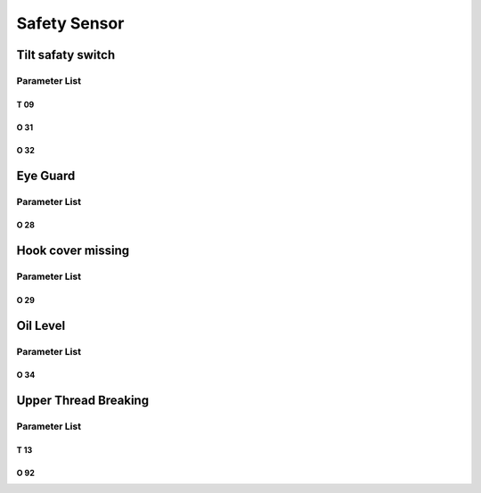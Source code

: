 .. _safety-sensor:

=============
Safety Sensor
=============

Tilt safaty switch
==================

Parameter List
--------------

T 09
^^^^

.. dropdown:: Debouncing of Tilt safaty Switch <...>
   :animate: fade-in-slide-down
   
   -Max  1000
   -Min  1
   -Unit  ms
   -Description  The time is less and the sensitivity is higher,perfect debounce
     time can prevent false alarm

O 31
^^^^

.. dropdown:: Warning: Tilt safety switch <...>
   :animate: fade-in-slide-down
   
   -Max  1
   -Min  0
   -Unit  --
   -Description
     | Whether to throw a warning when the machine is tilted:
     | 0 = Off;
     | 1 = On.
     
O 32
^^^^

.. dropdown:: Sensor Polarity(Tilt Safety) <...>
   :animate: fade-in-slide-down
   
   -Max  1
   -Min  0
   -Unit  --
   -Description
     | 0 = Normal close;
     | 1 = Normal open.

Eye Guard
=========

Parameter List
--------------

O 28
^^^^

.. dropdown:: Warning: Eye Guard <...>
   :animate: fade-in-slide-down
   
   -Max  1
   -Min  0
   -Unit  --
   -Description
     | Optional features,whether to throw a warning when the eye guard isn't in the
       right place:
     | 0 = Off;
     | 1 = On.

Hook cover missing
==================

Parameter List
--------------

O 29
^^^^

.. dropdown:: Warning: Hook Cover <...> 
   :animate: fade-in-slide-down
   
   -Max  1
   -Min  0
   -Unit  --
   -Description
     | Optional features,whether to throw a warning when the hook cover is removed:
     | 0 = Off;
     | 1 = On.
     

Oil Level
=========

Parameter List
--------------

O 34
^^^^

.. dropdown:: Warning:Oil Level <...> 
   :animate: fade-in-slide-down
   
   -Max  1
   -Min  0
   -Unit  --
   -Description
     | Optional features,whether to throw a warning when the lubricating oil level
       is too low:
     | 0 = Off;
     | 1 = On.


Upper Thread Breaking
=====================

Parameter List
--------------

T 13
^^^^

.. dropdown:: Debouncing of Upper Thread Break <...> 
   :animate: fade-in-slide-down
   
   -Max  1
   -Min  0
   -Unit  --
   -Description  The time is less and the sensitivity is higher, perfect debounce
     time can prevent false alarm.

O 92
^^^^

.. dropdown:: Sensor Polarity(Upper Thread Breaking) <...> 
   :animate: fade-in-slide-down
   
   -Max  1
   -Min  0
   -Unit  --
   -Description
     | 0 = Normal open;
     | 1 = Normal closed.
